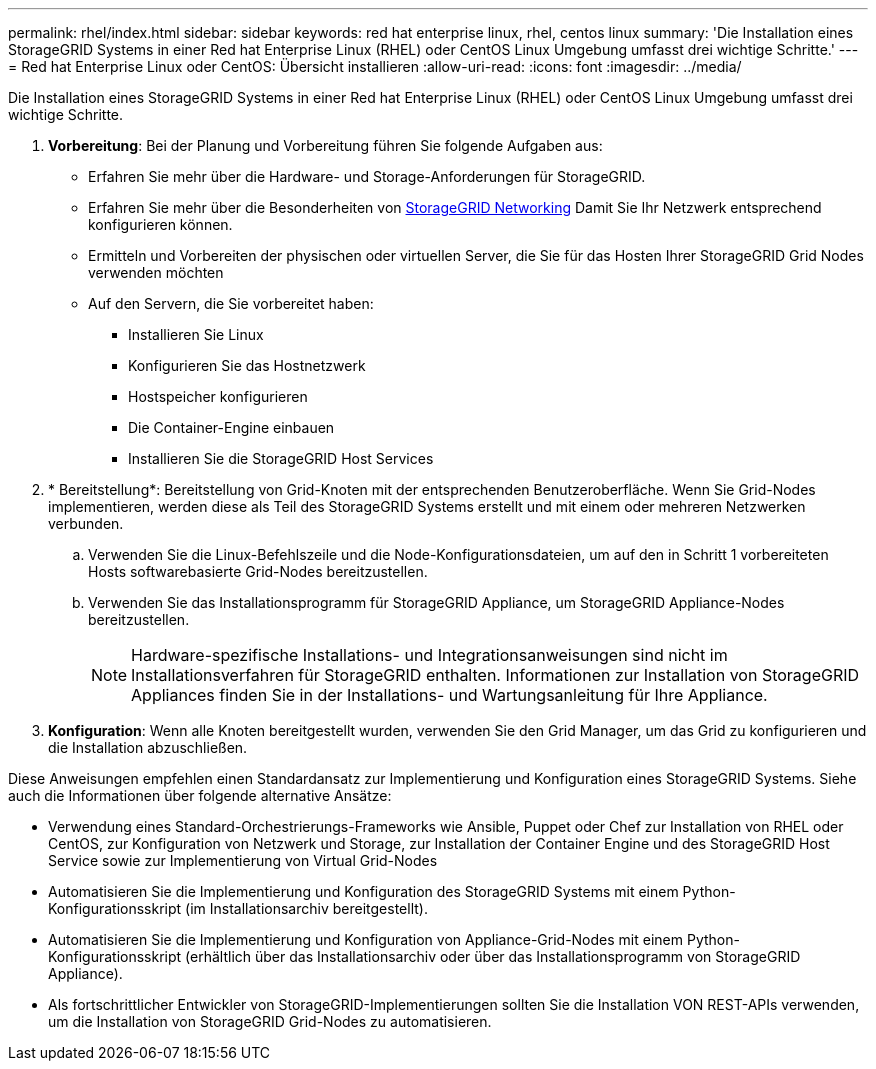 ---
permalink: rhel/index.html 
sidebar: sidebar 
keywords: red hat enterprise linux, rhel, centos linux 
summary: 'Die Installation eines StorageGRID Systems in einer Red hat Enterprise Linux (RHEL) oder CentOS Linux Umgebung umfasst drei wichtige Schritte.' 
---
= Red hat Enterprise Linux oder CentOS: Übersicht installieren
:allow-uri-read: 
:icons: font
:imagesdir: ../media/


[role="lead"]
Die Installation eines StorageGRID Systems in einer Red hat Enterprise Linux (RHEL) oder CentOS Linux Umgebung umfasst drei wichtige Schritte.

. *Vorbereitung*: Bei der Planung und Vorbereitung führen Sie folgende Aufgaben aus:
+
** Erfahren Sie mehr über die Hardware- und Storage-Anforderungen für StorageGRID.
** Erfahren Sie mehr über die Besonderheiten von xref:../network/index.adoc[StorageGRID Networking] Damit Sie Ihr Netzwerk entsprechend konfigurieren können.
** Ermitteln und Vorbereiten der physischen oder virtuellen Server, die Sie für das Hosten Ihrer StorageGRID Grid Nodes verwenden möchten
** Auf den Servern, die Sie vorbereitet haben:
+
*** Installieren Sie Linux
*** Konfigurieren Sie das Hostnetzwerk
*** Hostspeicher konfigurieren
*** Die Container-Engine einbauen
*** Installieren Sie die StorageGRID Host Services




. * Bereitstellung*: Bereitstellung von Grid-Knoten mit der entsprechenden Benutzeroberfläche. Wenn Sie Grid-Nodes implementieren, werden diese als Teil des StorageGRID Systems erstellt und mit einem oder mehreren Netzwerken verbunden.
+
.. Verwenden Sie die Linux-Befehlszeile und die Node-Konfigurationsdateien, um auf den in Schritt 1 vorbereiteten Hosts softwarebasierte Grid-Nodes bereitzustellen.
.. Verwenden Sie das Installationsprogramm für StorageGRID Appliance, um StorageGRID Appliance-Nodes bereitzustellen.
+

NOTE: Hardware-spezifische Installations- und Integrationsanweisungen sind nicht im Installationsverfahren für StorageGRID enthalten. Informationen zur Installation von StorageGRID Appliances finden Sie in der Installations- und Wartungsanleitung für Ihre Appliance.



. *Konfiguration*: Wenn alle Knoten bereitgestellt wurden, verwenden Sie den Grid Manager, um das Grid zu konfigurieren und die Installation abzuschließen.


Diese Anweisungen empfehlen einen Standardansatz zur Implementierung und Konfiguration eines StorageGRID Systems. Siehe auch die Informationen über folgende alternative Ansätze:

* Verwendung eines Standard-Orchestrierungs-Frameworks wie Ansible, Puppet oder Chef zur Installation von RHEL oder CentOS, zur Konfiguration von Netzwerk und Storage, zur Installation der Container Engine und des StorageGRID Host Service sowie zur Implementierung von Virtual Grid-Nodes
* Automatisieren Sie die Implementierung und Konfiguration des StorageGRID Systems mit einem Python-Konfigurationsskript (im Installationsarchiv bereitgestellt).
* Automatisieren Sie die Implementierung und Konfiguration von Appliance-Grid-Nodes mit einem Python-Konfigurationsskript (erhältlich über das Installationsarchiv oder über das Installationsprogramm von StorageGRID Appliance).
* Als fortschrittlicher Entwickler von StorageGRID-Implementierungen sollten Sie die Installation VON REST-APIs verwenden, um die Installation von StorageGRID Grid-Nodes zu automatisieren.

